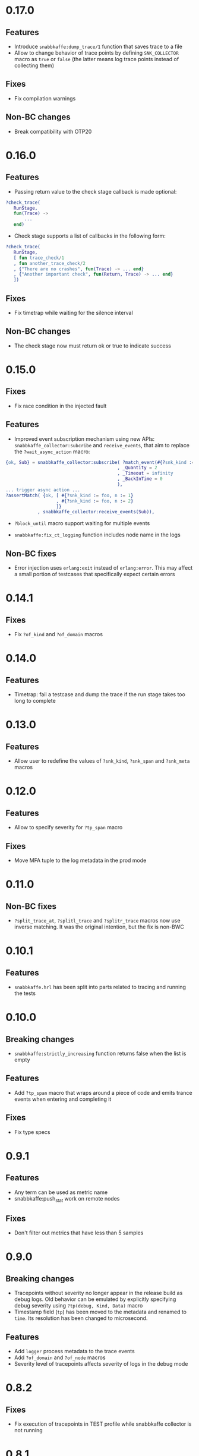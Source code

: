* 0.17.0

** Features
- Introduce =snabbkaffe:dump_trace/1= function that saves trace to a file
- Allow to change behavior of trace points by defining =SNK_COLLECTOR= macro as =true= or =false= (the latter means log trace points instead of collecting them)

** Fixes
- Fix compilation warnings

** Non-BC changes
- Break compatibility with OTP20

* 0.16.0
** Features
- Passing return value to the check stage callback is made optional:
#+begin_src erlang
?check_trace(
   RunStage,
   fun(Trace) ->
       ...
   end)
#+end_src
- Check stage supports a list of callbacks in the following form:
#+begin_src erlang
?check_trace(
   RunStage,
   [ fun trace_check/1
   , fun another_trace_check/2
   , {"There are no crashes", fun(Trace) -> ... end}
   , {"Another important check", fun(Return, Trace) -> ... end}
   ])
#+end_src

** Fixes
- Fix timetrap while waiting for the silence interval
** Non-BC changes
- The check stage now must return ok or true to indicate success

* 0.15.0
** Fixes
- Fix race condition in the injected fault

** Features
- Improved event subscription mechanism using new APIs: =snabbkaffe_collector:subcribe= and =receive_events=, that aim to replace the =?wait_async_action= macro:

#+begin_src erlang
{ok, Sub} = snabbkaffe_collector:subscribe( ?match_event(#{?snk_kind := foo})
                                          , _Quantity = 2
                                          , _Timeout = infinity
                                          , _BackInTime = 0
                                          ),
... trigger async action ...
?assertMatch( {ok, [ #{?snk_kind := foo, n := 1}
                   , #{?snk_kind := foo, n := 2}
                   ]}
            , snabbkaffe_collector:receive_events(Sub)),
#+end_src

- =?block_until= macro support waiting for multiple events

- =snabbkaffe:fix_ct_logging= function includes node name in the logs

** Non-BC fixes
- Error injection uses =erlang:exit= instead of =erlang:error=. This
  may affect a small portion of testcases that specifically expect
  certain errors

* 0.14.1
** Fixes
- Fix =?of_kind= and =?of_domain= macros

* 0.14.0
** Features
- Timetrap: fail a testcase and dump the trace if the run stage takes too long to complete

* 0.13.0
** Features
- Allow user to redefine the values of =?snk_kind=, =?snk_span= and =?snk_meta= macros

* 0.12.0
** Features
- Allow to specify severity for =?tp_span= macro

** Fixes
- Move MFA tuple to the log metadata in the prod mode

* 0.11.0
** Non-BC fixes
- =?split_trace_at=, =?splitl_trace= and =?splitr_trace= macros now use inverse matching.
  It was the original intention, but the fix is non-BWC

* 0.10.1
** Features
- =snabbkaffe.hrl= has been split into parts related to tracing and
  running the tests
* 0.10.0
** Breaking changes
- =snabbkaffe:strictly_increasing= function returns false when the
  list is empty

** Features
- Add =?tp_span= macro that wraps around a piece of code and emits
  trance events when entering and completing it

** Fixes
- Fix type specs

* 0.9.1
** Features
- Any term can be used as metric name
- snabbkaffe:push_stat work on remote nodes

** Fixes
- Don't filter out metrics that have less than 5 samples

* 0.9.0
** Breaking changes
- Tracepoints without severity no longer appear in the release build
  as debug logs. Old behavior can be emulated by explicitly specifying
  debug severity using =?tp(debug, Kind, Data)= macro
- Timestamp field (=tp=) has been moved to the metadata and renamed to
  =time=. Its resolution has been changed to microsecond.

** Features
- Add =logger= process metadata to the trace events
- Add =?of_domain= and =?of_node= macros
- Severity level of tracepoints affects severity of logs in the debug mode

* 0.8.2

** Fixes
- Fix execution of tracepoints in TEST profile while snabbkaffe collector is not running

* 0.8.1
** Breaking changes
- Change return type of =?causality= and =?strict_causality= macros to boolean

** Features
- Introduce =?force_ordering= macro
- Introduce support for distributed tracing. =snabbkaffe:forward_trace/1= function.

** Fixes
- Remove dependency on =bear=

* 0.7.0
** Breaking changes
- Drop support for OTP releases below 21
- Drop =hut= dependency, now in the release profile snabbkaffe always uses =kernel= logger

** Features
- Kind of the trace point now can be a string
- Concuerror support

** Fixes
- =?projection_complete= and =?projection_is_subset= macros now support multiple fields
- Allow usage of guards in the match patterns in all macros
